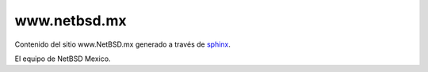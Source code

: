 www.netbsd.mx
====================

Contenido del sitio www.NetBSD.mx generado a través de `sphinx <http://www.sphinx-doc.org/>`_. 

El equipo de NetBSD Mexico.


